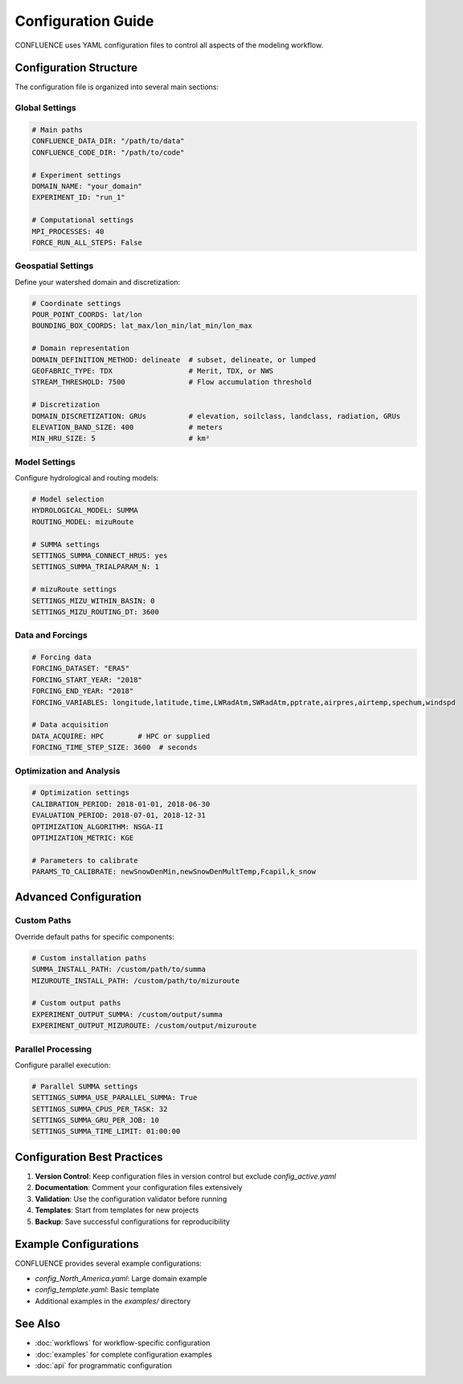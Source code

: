 Configuration Guide
===================

CONFLUENCE uses YAML configuration files to control all aspects of the modeling workflow.

Configuration Structure
-----------------------

The configuration file is organized into several main sections:

Global Settings
~~~~~~~~~~~~~~~

.. code-block:: yaml

   # Main paths
   CONFLUENCE_DATA_DIR: "/path/to/data"
   CONFLUENCE_CODE_DIR: "/path/to/code"
   
   # Experiment settings
   DOMAIN_NAME: "your_domain"
   EXPERIMENT_ID: "run_1"
   
   # Computational settings
   MPI_PROCESSES: 40
   FORCE_RUN_ALL_STEPS: False

Geospatial Settings
~~~~~~~~~~~~~~~~~~~

Define your watershed domain and discretization:

.. code-block:: yaml

   # Coordinate settings
   POUR_POINT_COORDS: lat/lon
   BOUNDING_BOX_COORDS: lat_max/lon_min/lat_min/lon_max
   
   # Domain representation
   DOMAIN_DEFINITION_METHOD: delineate  # subset, delineate, or lumped
   GEOFABRIC_TYPE: TDX                  # Merit, TDX, or NWS
   STREAM_THRESHOLD: 7500               # Flow accumulation threshold
   
   # Discretization
   DOMAIN_DISCRETIZATION: GRUs          # elevation, soilclass, landclass, radiation, GRUs
   ELEVATION_BAND_SIZE: 400             # meters
   MIN_HRU_SIZE: 5                      # km²

Model Settings
~~~~~~~~~~~~~~

Configure hydrological and routing models:

.. code-block:: yaml

   # Model selection
   HYDROLOGICAL_MODEL: SUMMA
   ROUTING_MODEL: mizuRoute
   
   # SUMMA settings
   SETTINGS_SUMMA_CONNECT_HRUS: yes
   SETTINGS_SUMMA_TRIALPARAM_N: 1
   
   # mizuRoute settings
   SETTINGS_MIZU_WITHIN_BASIN: 0
   SETTINGS_MIZU_ROUTING_DT: 3600

Data and Forcings
~~~~~~~~~~~~~~~~~

.. code-block:: yaml

   # Forcing data
   FORCING_DATASET: "ERA5"
   FORCING_START_YEAR: "2018"
   FORCING_END_YEAR: "2018"
   FORCING_VARIABLES: longitude,latitude,time,LWRadAtm,SWRadAtm,pptrate,airpres,airtemp,spechum,windspd
   
   # Data acquisition
   DATA_ACQUIRE: HPC        # HPC or supplied
   FORCING_TIME_STEP_SIZE: 3600  # seconds

Optimization and Analysis
~~~~~~~~~~~~~~~~~~~~~~~~~

.. code-block:: yaml

   # Optimization settings
   CALIBRATION_PERIOD: 2018-01-01, 2018-06-30
   EVALUATION_PERIOD: 2018-07-01, 2018-12-31
   OPTIMIZATION_ALGORITHM: NSGA-II
   OPTIMIZATION_METRIC: KGE
   
   # Parameters to calibrate
   PARAMS_TO_CALIBRATE: newSnowDenMin,newSnowDenMultTemp,Fcapil,k_snow

Advanced Configuration
----------------------

Custom Paths
~~~~~~~~~~~~

Override default paths for specific components:

.. code-block:: yaml

   # Custom installation paths
   SUMMA_INSTALL_PATH: /custom/path/to/summa
   MIZUROUTE_INSTALL_PATH: /custom/path/to/mizuroute
   
   # Custom output paths
   EXPERIMENT_OUTPUT_SUMMA: /custom/output/summa
   EXPERIMENT_OUTPUT_MIZUROUTE: /custom/output/mizuroute

Parallel Processing
~~~~~~~~~~~~~~~~~~~

Configure parallel execution:

.. code-block:: yaml

   # Parallel SUMMA settings
   SETTINGS_SUMMA_USE_PARALLEL_SUMMA: True
   SETTINGS_SUMMA_CPUS_PER_TASK: 32
   SETTINGS_SUMMA_GRU_PER_JOB: 10
   SETTINGS_SUMMA_TIME_LIMIT: 01:00:00

Configuration Best Practices
----------------------------

1. **Version Control**: Keep configuration files in version control but exclude `config_active.yaml`
2. **Documentation**: Comment your configuration files extensively
3. **Validation**: Use the configuration validator before running
4. **Templates**: Start from templates for new projects
5. **Backup**: Save successful configurations for reproducibility

Example Configurations
----------------------

CONFLUENCE provides several example configurations:

- `config_North_America.yaml`: Large domain example
- `config_template.yaml`: Basic template
- Additional examples in the `examples/` directory

See Also
--------

- :doc:`workflows` for workflow-specific configuration
- :doc:`examples` for complete configuration examples
- :doc:`api` for programmatic configuration
